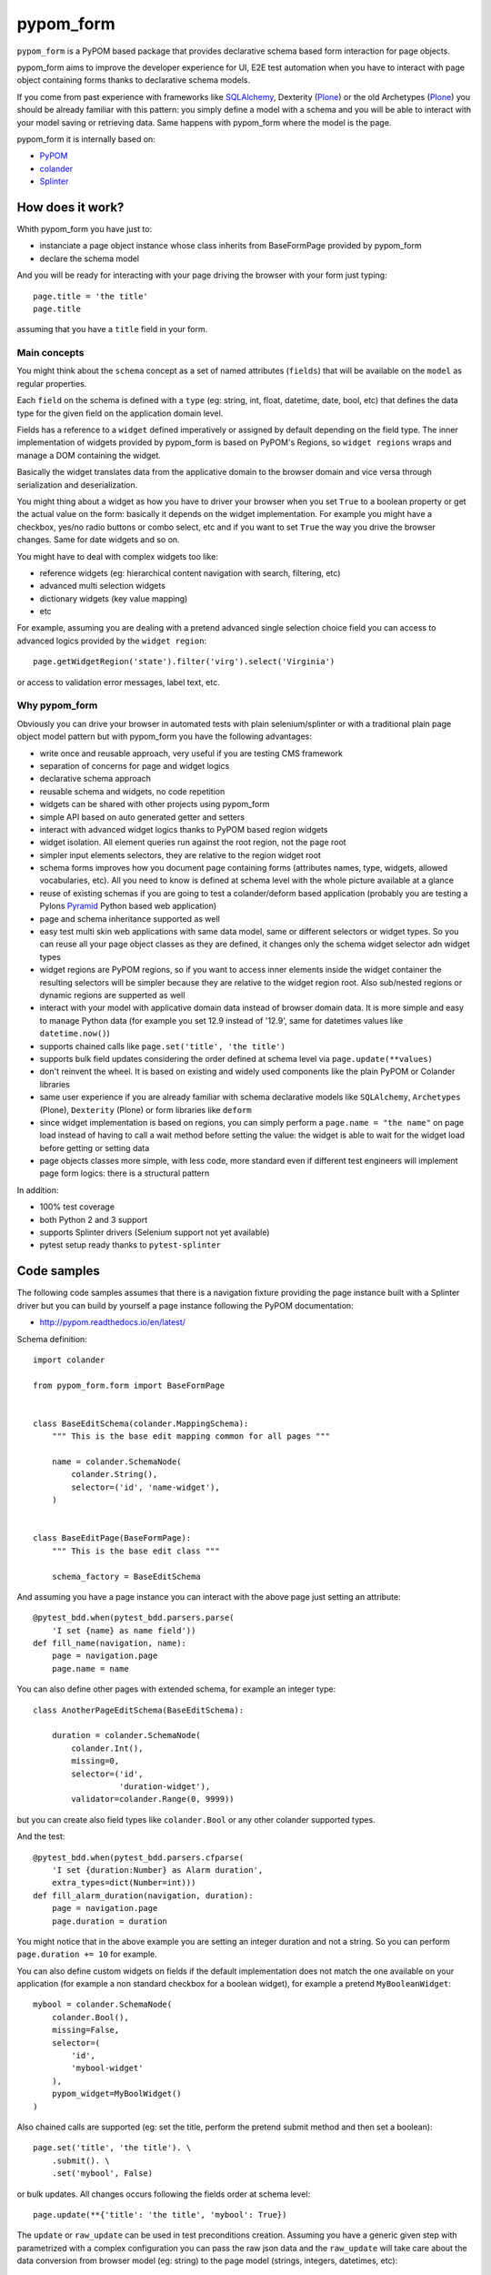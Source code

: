 pypom_form
**********

.. image:: https://travis-ci.org/tierratelematics/pypom_form.svg?branch=master
       :target: https://travis-ci.org/tierratelematics/pypom_form

.. image:: https://requires.io/github/tierratelematics/pypom_form/requirements.svg?branch=master
       :target: https://requires.io/github/tierratelematics/pypom_form/requirements/?branch=master

.. image:: https://readthedocs.org/projects/pypom_form/badge/?version=latest
       :target: http://pypom_form.readthedocs.io

.. image:: https://codecov.io/gh/tierratelematics/pypom_form/branch/master/graph/badge.svg
       :target: https://codecov.io/gh/tierratelematics/pypom_form

.. image:: https://api.codacy.com/project/badge/Grade/0698c7aa2e164ee996518737aad7d6f4
       :target: https://www.codacy.com/app/davide-moro/pypom_form?utm_source=github.com&amp;utm_medium=referral&amp;utm_content=tierratelematics/pypom_form&amp;utm_campaign=Badge_Grade
       
.. image:: https://pyup.io/repos/github/tierratelematics/pypom_form/python-3-shield.svg
     :target: https://pyup.io/repos/github/tierratelematics/pypom_form/
     :alt: Python 3


``pypom_form`` is a PyPOM based package that provides declarative schema based form interaction for page objects.

pypom_form aims to improve the developer experience for UI, E2E test automation when you
have to interact with page object containing forms thanks to declarative schema models.

If you come from past experience with frameworks like `SQLAlchemy`_, Dexterity (`Plone`_) or the old Archetypes (`Plone`_)
you should be already familiar with this pattern: you simply define a model with a schema and you will be able to
interact with your model saving or retrieving data.
Same happens with pypom_form where the model is the page.

pypom_form it is internally based on:

* `PyPOM`_
* `colander`_
* `Splinter`_

How does it work?
=================

Whith pypom_form you have just to:

* instanciate a page object instance whose class inherits from BaseFormPage provided by pypom_form
* declare the schema model

And you will be ready for interacting with your page driving the browser with your form just typing::

    page.title = 'the title'
    page.title

assuming that you have a ``title`` field in your form.

Main concepts
-------------

You might think about the ``schema`` concept as a set of named attributes (``fields``) that will be
available on the ``model`` as regular properties.

Each ``field`` on the schema is defined with a ``type`` (eg: string, int, float, datetime, date, bool, etc)
that defines the data type for the given field on the application domain level.

Fields has a reference to a ``widget`` defined imperatively or assigned by default depending on the field
type.
The inner implementation of widgets provided by pypom_form is based on PyPOM's Regions, so ``widget regions``
wraps and manage a DOM containing the widget.

Basically the widget translates data from the applicative domain to the browser domain and vice versa
through serialization and deserialization.

You might thing about a widget as how you have to driver your browser when you set ``True`` to a boolean
property or get the actual value on the form: basically it depends on the widget implementation. For example
you might have a checkbox, yes/no radio buttons or combo select, etc and if you want to set ``True`` the
way you drive the browser changes. Same for date widgets and so on.

You might have to deal with complex widgets too like:

* reference widgets (eg: hierarchical content navigation with search, filtering, etc)
* advanced multi selection widgets
* dictionary widgets (key value mapping)
* etc

For example, assuming you are dealing with a pretend advanced single selection choice field you can
access to advanced logics provided by the ``widget region``::

    page.getWidgetRegion('state').filter('virg').select('Virginia')

or access to validation error messages, label text, etc.

Why pypom_form
--------------

Obviously you can drive your browser in automated tests with plain selenium/splinter or with a traditional
plain page object model pattern but with pypom_form you have the following advantages:

* write once and reusable approach, very useful if you are testing CMS framework
* separation of concerns for page and widget logics
* declarative schema approach
* reusable schema and widgets, no code repetition
* widgets can be shared with other projects using pypom_form
* simple API based on auto generated getter and setters
* interact with advanced widget logics thanks to PyPOM based region widgets
* widget isolation. All element queries run against the root region, not the page root
* simpler input elements selectors, they are relative to the region widget root
* schema forms improves how you document page containing forms (attributes names, type, widgets,
  allowed vocabularies, etc). All you need to know is defined at schema level with the whole picture
  available at a glance
* reuse of existing schemas if you are going to test a colander/deform based application (probably
  you are testing a Pylons `Pyramid`_ Python based web application)
* page and schema inheritance supported as well
* easy test multi skin web applications with same data model, same or different selectors or widget
  types. So you can reuse all your page object classes as they are defined, it changes only the schema
  widget selector adn widget types
* widget regions are PyPOM regions, so if you want to access inner elements inside the widget container
  the resulting selectors will be simpler because they are relative to the widget region root.
  Also sub/nested regions or dynamic regions are supperted as well
* interact with your model with applicative domain data instead of browser domain data. It is more
  simple and easy to manage Python data (for example you set 12.9 instead of '12.9', same for datetimes
  values like ``datetime.now()``)
* supports chained calls like ``page.set('title', 'the title')``
* supports bulk field updates considering the order defined at schema level via ``page.update(**values)``
* don't reinvent the wheel. It is based on existing and widely used components like the plain PyPOM or
  Colander libraries
* same user experience if you are already familiar with schema declarative models like ``SQLAlchemy``,
  ``Archetypes`` (Plone), ``Dexterity`` (Plone) or form libraries like ``deform``
* since widget implementation is based on regions, you can simply perform a ``page.name = "the name"``
  on page load instead of having to call a wait method before setting the value:
  the widget is able to wait for the widget load before getting or setting data
* page objects classes more simple, with less code, more standard even if different test engineers will
  implement page form logics: there is a structural pattern

In addition:

* 100% test coverage
* both Python 2 and 3 support
* supports Splinter drivers (Selenium support not yet available)
* pytest setup ready thanks to ``pytest-splinter``

Code samples
============

The following code samples assumes that there is a navigation fixture providing the page instance
built with a Splinter driver but you can build by yourself a page instance following
the PyPOM documentation:

* http://pypom.readthedocs.io/en/latest/

Schema definition::

    import colander
    
    from pypom_form.form import BaseFormPage
    
    
    class BaseEditSchema(colander.MappingSchema):
        """ This is the base edit mapping common for all pages """
    
        name = colander.SchemaNode(
            colander.String(),
            selector=('id', 'name-widget'),
        )
    
    
    class BaseEditPage(BaseFormPage):
        """ This is the base edit class """
    
        schema_factory = BaseEditSchema

And assuming you have a page instance you can interact with the above page
just setting an attribute::

    @pytest_bdd.when(pytest_bdd.parsers.parse(
        'I set {name} as name field'))
    def fill_name(navigation, name):
        page = navigation.page
        page.name = name

You can also define other pages with extended schema, for example an integer
type::

    class AnotherPageEditSchema(BaseEditSchema):
    
        duration = colander.SchemaNode(
            colander.Int(),
            missing=0,
            selector=('id',
                      'duration-widget'),
            validator=colander.Range(0, 9999))

but you can create also field types like ``colander.Bool`` or any other colander
supported types.

And the test::

    @pytest_bdd.when(pytest_bdd.parsers.cfparse(
        'I set {duration:Number} as Alarm duration',
        extra_types=dict(Number=int)))
    def fill_alarm_duration(navigation, duration):
        page = navigation.page
        page.duration = duration

You might notice that in the above example you are setting an integer duration
and not a string. So you can perform ``page.duration += 10`` for example. 

You can also define custom widgets on fields if the default implementation does
not match the one available on your application (for example a non standard
checkbox for a boolean widget), for example a pretend ``MyBooleanWidget``::

    mybool = colander.SchemaNode(
        colander.Bool(),
        missing=False,
        selector=(
            'id',
            'mybool-widget'
        ),
        pypom_widget=MyBoolWidget()
    )

Also chained calls are supported (eg: set the title, perform the pretend submit method
and then set a boolean)::

    page.set('title', 'the title'). \
        .submit(). \
        .set('mybool', False)

or bulk updates. All changes occurs following the fields order at schema level::

    page.update(**{'title': 'the title', 'mybool': True})

The ``update`` or ``raw_update`` can be used in test preconditions creation.
Assuming you have a generic given step with parametrized with a complex configuration
you can pass the raw json data and the ``raw_update`` will take care about the
data conversion from browser model (eg: string) to the page model (strings, integers,
datetimes, etc)::

    @pytest_bdd.given(pytest_bdd.parsers.cfparse(
        'I have a CAN bus protocol configured with:\n{raw_conf:json}',
        extra_types=dict(json=json.loads)))
    def create_can_protocol(navigation, base_url, raw_conf):
        """ create a can protocol
        """

        navigation. \
            visit_page('CANBusProtocolsPage'). \
            wait_for_full_spinner(). \
            click_add(). \
            raw_update(**raw_conf). \
            save(). \
            wait_for_success_pop_up_appears(). \
            click_on_ok_pop_up()

assuming that the ``raw_conf`` is specified in json format in
the ``.feature`` file, for example::

    @UI @edit @CANBusParameter
    Scenario: Add a CAN bus parameter
      Given I am logged in as Administrator
      And I have a CAN bus protocol configured with:
          {"name": "The name",
           "baudrate": "250",
           ...
          }
      And ...

As you can see in the above code examples there is no need to perform wait calls before
interacting with a form on page load because each widget is able to wait until its
controlled input element is ready. Wait logics are already defined on widget level and
you can override them.


.. _PyPOM: http://pypom.readthedocs.io
.. _colander: http://docs.pylonsproject.org/projects/colander/en/latest/
.. _Splinter: https://splinter.readthedocs.io/en/latest/
.. _Plone: https://plone.org/
.. _SQLAlchemy: http://www.sqlalchemy.org/
.. _Pyramid: https://trypyramid.com/
